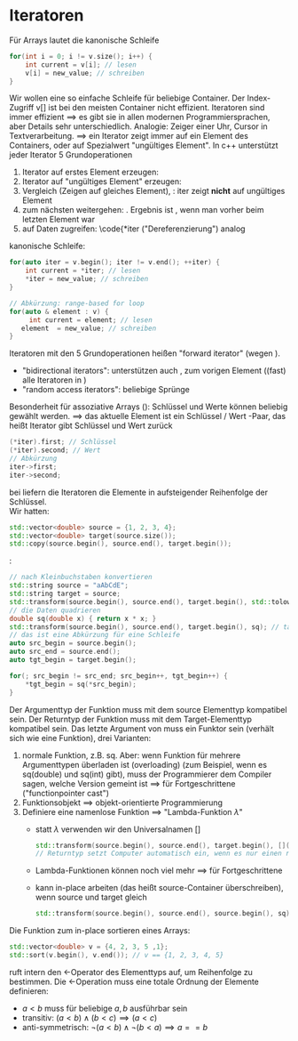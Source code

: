 * Iteratoren
  Für Arrays lautet die kanonische Schleife
  #+BEGIN_SRC cpp
  for(int i = 0; i != v.size(); i++) {
   	  int current = v[i]; // lesen
	  v[i] = new_value; // schreiben
  }
  #+END_SRC
  Wir wollen eine so einfache Schleife für beliebige Container.
  Der Index-Zugriff v[] ist bei den meisten Container nicht effizient.
  Iteratoren sind immer effizient $\implies$ es gibt sie in allen modernen Programmiersprachen, aber Details sehr unterschiedlich.
  Analogie: Zeiger einer Uhr, Cursor in Textverarbeitung.
  $\implies$ ein Iterator zeigt immer auf ein Element des Containers, oder auf Spezialwert "ungültiges Element".
  In c++ unterstützt jeder Iterator 5 Grundoperationen
  1. Iterator auf erstes Element erzeugen: \code{auto iter = v.begin();}
  2. Iterator auf "ungültiges Element" erzeugen: \code{auto end = v.end();}
  3. Vergleich \code{iter1 == iter2} (Zeigen auf gleiches Element), \code{iter != end}: iter zeigt *nicht* auf ungültiges Element
  4. zum nächsten weitergehen: \code{++iter}. Ergebnis ist \code{v.end()}, wenn man vorher beim letzten Element war
  5. auf Daten zugreifen: \code{*iter ("Dereferenzierung") analog \code{v[k]}
  kanonische Schleife:
  #+BEGIN_SRC cpp
  for(auto iter = v.begin(); iter != v.end(); ++iter) {
      int current = *iter; // lesen
      *iter = new_value; // schreiben
  }

  // Abkürzung: range-based for loop
  for(auto & element : v) {
       int current = element; // lesen
     element  = new_value; // schreiben
  }
  #+END_SRC
  Iteratoren mit den 5 Grundoperationen heißen "forward iterator" (wegen \code{++iter}).
  - "bidirectional iterators": unterstützen auch \code{--iter}, zum vorigen Element ((fast) alle Iteratoren in \code{std})
  - "random access iterators": beliebige Sprünge \code{iter += 5; iter -= 3;}
  Besonderheit für assoziative Arrays (\code{std::map, std::unordered\_map}): Schlüssel und Werte können beliebig gewählt werden.
  $\implies$ das aktuelle Element ist ein Schlüssel / Wert -Paar, das heißt Iterator gibt Schlüssel und Wert zurück
  #+BEGIN_SRC cpp
  (*iter).first; // Schlüssel
  (*iter).second; // Wert
  // Abkürzung
  iter->first;
  iter->second;
  #+END_SRC
  bei \code{std::map} liefern die Iteratoren die Elemente in aufsteigender Reihenfolge der Schlüssel. \\
  Wir hatten: \code{std::copy()}
  #+BEGIN_SRC cpp
  std::vector<double> source = {1, 2, 3, 4};
  std::vector<double> target(source.size());
  std::copy(source.begin(), source.end(), target.begin());
  #+END_SRC
  \code{std::transform}:
  #+BEGIN_SRC cpp
  // nach Kleinbuchstaben konvertieren
  std::string source = "aAbCdE";
  std::string target = source;
  std::transform(source.begin(), source.end(), target.begin(), std::tolower); // Name einer Funktion, die ein einzelnes Element transformiert, t="aabcde"
  // die Daten quadrieren
  double sq(double x) { return x * x; }
  std::transform(source.begin(), source.end(), target.begin(), sq); // target == {1, 4, 9, 16}
  // das ist eine Abkürzung für eine Schleife
  auto src_begin = source.begin();
  auto src_end = source.end();
  auto tgt_begin = target.begin();

  for(; src_begin != src_end; src_begin++, tgt_begin++) {
	  *tgt_begin = sq(*src_begin);
  }
  #+END_SRC
  Der Argumenttyp der Funktion muss mit dem source Elementtyp kompatibel sein. Der Returntyp der Funktion muss mit dem Target-Elementtyp kompatibel sein.
  Das letzte Argument von \code{std::transform()} muss ein Funktor sein (verhält sich wie eine Funktion), drei Varianten:
  1. normale Funktion, z.B. sq. Aber: wenn Funktion für mehrere Argumenttypen überladen ist (overloading) (zum Beispiel, wenn es sq(double) und sq(int) gibt), muss der Programmierer dem Compiler sagen, welche Version gemeint ist $\implies$ für Fortgeschrittene ("functionpointer cast")
  2. Funktionsobjekt $\implies$ objekt-orientierte Programmierung
  3. Definiere eine namenlose Funktion $\implies$ "Lambda-Funktion $\lambda$"
     - statt $\lambda$ verwenden wir den Universalnamen []
	   #+BEGIN_SRC cpp
	   std::transform(source.begin(), source.end(), target.begin(), [](double x) { return x*x; }); // statt Funktionsname sq wie bei 1 steht hier die ganz Funktionsimplementation
	   // Returntyp setzt Computer automatisch ein, wenn es nur einen return-Befehl gibt.
	   #+END_SRC
	 - Lambda-Funktionen können noch viel mehr $\implies$ für Fortgeschrittene
	 - \code{std::transform()} kann in-place arbeiten (das heißt source-Container überschreiben), wenn source und target gleich
			#+BEGIN_SRC cpp
			std::transform(source.begin(), source.end(), source.begin(), sq);
			#+END_SRC
  Die Funktion \code{std::sort()} zum in-place sortieren eines Arrays:
  #+BEGIN_SRC cpp
  std::vector<double> v = {4, 2, 3, 5 ,1};
  std::sort(v.begin(), v.end()); // v == {1, 2, 3, 4, 5}
  #+END_SRC
  \code{std::sort} ruft intern den \(<\)-Operator des Elementtyps auf, um Reihenfolge zu bestimmen.
  Die \(<\)-Operation muss eine totale Ordnung der Elemente definieren:
  - $a < b$ muss für beliebige $a,b$ ausführbar sein
  - transitiv: $(a < b) \wedge (b < c) \implies (a < c)$
  - anti-symmetrisch: $\neg(a < b) \wedge \neg(b < a) \implies a == b$

